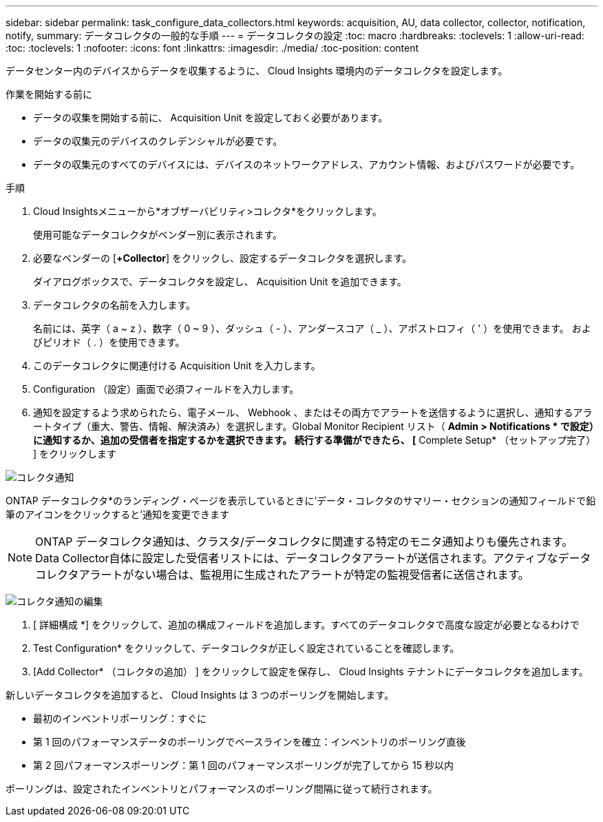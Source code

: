 ---
sidebar: sidebar 
permalink: task_configure_data_collectors.html 
keywords: acquisition, AU, data collector, collector, notification, notify, 
summary: データコレクタの一般的な手順 
---
= データコレクタの設定
:toc: macro
:hardbreaks:
:toclevels: 1
:allow-uri-read: 
:toc: 
:toclevels: 1
:nofooter: 
:icons: font
:linkattrs: 
:imagesdir: ./media/
:toc-position: content


[role="lead"]
データセンター内のデバイスからデータを収集するように、 Cloud Insights 環境内のデータコレクタを設定します。

.作業を開始する前に
* データの収集を開始する前に、 Acquisition Unit を設定しておく必要があります。
* データの収集元のデバイスのクレデンシャルが必要です。
* データの収集元のすべてのデバイスには、デバイスのネットワークアドレス、アカウント情報、およびパスワードが必要です。


.手順
. Cloud Insightsメニューから*オブザーバビリティ>コレクタ*をクリックします。
+
使用可能なデータコレクタがベンダー別に表示されます。

. 必要なベンダーの [*+Collector*] をクリックし、設定するデータコレクタを選択します。
+
ダイアログボックスで、データコレクタを設定し、 Acquisition Unit を追加できます。

. データコレクタの名前を入力します。
+
名前には、英字（ a ~ z ）、数字（ 0 ~ 9 ）、ダッシュ（ - ）、アンダースコア（ _ ）、アポストロフィ（ ' ）を使用できます。 およびピリオド（ . ）を使用できます。

. このデータコレクタに関連付ける Acquisition Unit を入力します。
. Configuration （設定）画面で必須フィールドを入力します。
. 通知を設定するよう求められたら、電子メール、 Webhook 、またはその両方でアラートを送信するように選択し、通知するアラートタイプ（重大、警告、情報、解決済み）を選択します。Global Monitor Recipient リスト（ *Admin > Notifications * で設定）に通知するか、追加の受信者を指定するかを選択できます。  続行する準備ができたら、 [* Complete Setup* （セットアップ完了） ] をクリックします


image:CollectorNotifications.jpg["コレクタ通知"]

ONTAP データコレクタ*のランディング・ページを表示しているときに'データ・コレクタのサマリー・セクションの通知フィールドで鉛筆のアイコンをクリックすると'通知を変更できます


NOTE: ONTAP データコレクタ通知は、クラスタ/データコレクタに関連する特定のモニタ通知よりも優先されます。Data Collector自体に設定した受信者リストには、データコレクタアラートが送信されます。アクティブなデータコレクタアラートがない場合は、監視用に生成されたアラートが特定の監視受信者に送信されます。

image:CollectorNotifications_Edit.jpg["コレクタ通知の編集"]

. [ 詳細構成 *] をクリックして、追加の構成フィールドを追加します。すべてのデータコレクタで高度な設定が必要となるわけで
. Test Configuration* をクリックして、データコレクタが正しく設定されていることを確認します。
. [Add Collector* （コレクタの追加） ] をクリックして設定を保存し、 Cloud Insights テナントにデータコレクタを追加します。


新しいデータコレクタを追加すると、 Cloud Insights は 3 つのポーリングを開始します。

* 最初のインベントリポーリング：すぐに
* 第 1 回のパフォーマンスデータのポーリングでベースラインを確立：インベントリのポーリング直後
* 第 2 回パフォーマンスポーリング：第 1 回のパフォーマンスポーリングが完了してから 15 秒以内


ポーリングは、設定されたインベントリとパフォーマンスのポーリング間隔に従って続行されます。
